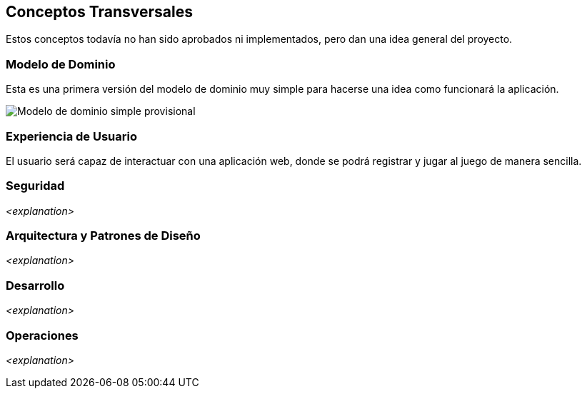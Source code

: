 ifndef::imagesdir[:imagesdir: ../images]

[[section-concepts]]
== Conceptos Transversales
Estos conceptos todavía no han sido aprobados ni implementados, pero dan una idea general del proyecto.

=== Modelo de Dominio
Esta es una primera versión del modelo de dominio muy simple para hacerse una idea como funcionará la aplicación.

image::Diagrama de clases juego de preguntas.jpg["Modelo de dominio simple provisional"]


=== Experiencia de Usuario

El usuario será capaz de interactuar con una aplicación web, donde se podrá registrar y jugar al juego de manera sencilla.


=== Seguridad

_<explanation>_

=== Arquitectura y Patrones de Diseño

_<explanation>_

=== Desarrollo

_<explanation>_

=== Operaciones

_<explanation>_
